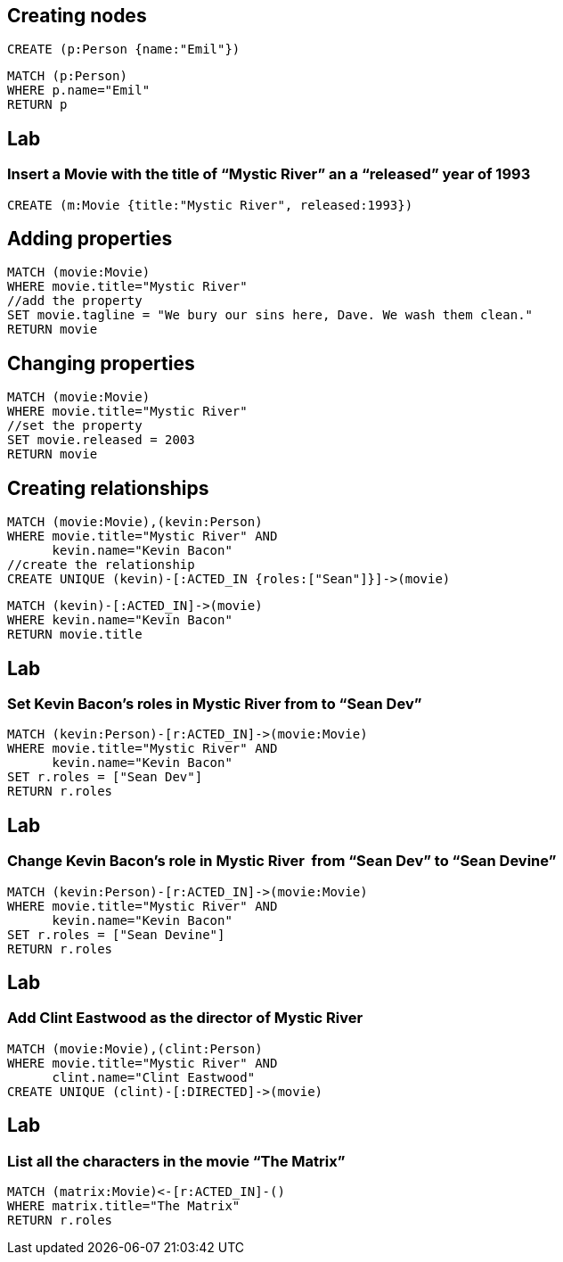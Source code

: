== Creating nodes

[source,cypher,options="step"]
----
CREATE (p:Person {name:"Emil"})
----

[source,cypher,options="step"]
----
MATCH (p:Person)
WHERE p.name="Emil"
RETURN p
----

[.labslide]
== Lab

=== Insert a Movie with the title of “Mystic River” an a “released” year of 1993

[source,cypher,options="step"]
----
CREATE (m:Movie {title:"Mystic River", released:1993})
----

== Adding properties

[source,cypher,options="step"]
----
MATCH (movie:Movie)
WHERE movie.title="Mystic River"
//add the property
SET movie.tagline = "We bury our sins here, Dave. We wash them clean."
RETURN movie
----

== Changing properties

[source,cypher,options="step"]
----
MATCH (movie:Movie)
WHERE movie.title="Mystic River"
//set the property
SET movie.released = 2003
RETURN movie
----

== Creating relationships

[source,cypher,options="step"]
----
MATCH (movie:Movie),(kevin:Person)
WHERE movie.title="Mystic River" AND
      kevin.name="Kevin Bacon"
//create the relationship      
CREATE UNIQUE (kevin)-[:ACTED_IN {roles:["Sean"]}]->(movie)
----

[source,cypher,options="step"]
----
MATCH (kevin)-[:ACTED_IN]->(movie)
WHERE kevin.name="Kevin Bacon"
RETURN movie.title
----

[.labslide]
== Lab
=== Set Kevin Bacon’s roles in Mystic River from to “Sean Dev”

[source,cypher,options="step"]
----
MATCH (kevin:Person)-[r:ACTED_IN]->(movie:Movie)
WHERE movie.title="Mystic River" AND
      kevin.name="Kevin Bacon"
SET r.roles = ["Sean Dev"]
RETURN r.roles
----

[.labslide]
== Lab
=== Change Kevin Bacon’s role in Mystic River  from “Sean Dev” to “Sean Devine”

[source,cypher,options="step"]
----
MATCH (kevin:Person)-[r:ACTED_IN]->(movie:Movie)
WHERE movie.title="Mystic River" AND
      kevin.name="Kevin Bacon"
SET r.roles = ["Sean Devine"]
RETURN r.roles
----

[.labslide]
== Lab
=== Add Clint Eastwood as the director of Mystic River

[source,cypher,options="step"]
----
MATCH (movie:Movie),(clint:Person) 
WHERE movie.title="Mystic River" AND
      clint.name="Clint Eastwood"
CREATE UNIQUE (clint)-[:DIRECTED]->(movie)
----

[.labslide]
== Lab
=== List all the characters in the movie “The Matrix”

[source,cypher,options="step"]
----
MATCH (matrix:Movie)<-[r:ACTED_IN]-()
WHERE matrix.title="The Matrix"
RETURN r.roles
----
